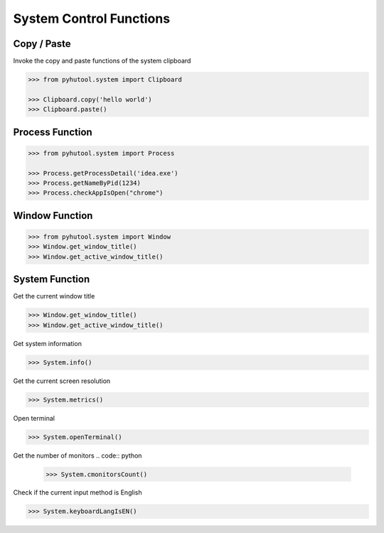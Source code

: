 ============
System Control Functions
============

Copy / Paste
=============================

Invoke the copy and paste functions of the system clipboard

.. code:: python

    >>> from pyhutool.system import Clipboard

    >>> Clipboard.copy('hello world')
    >>> Clipboard.paste()


Process Function
=============================

.. code:: python

    >>> from pyhutool.system import Process

    >>> Process.getProcessDetail('idea.exe')
    >>> Process.getNameByPid(1234)
    >>> Process.checkAppIsOpen("chrome")

Window Function
=============================
.. code:: python

    >>> from pyhutool.system import Window
    >>> Window.get_window_title()
    >>> Window.get_active_window_title()

System Function
=============================
Get the current window title

.. code:: python

    >>> Window.get_window_title()
    >>> Window.get_active_window_title()

Get system information

.. code:: python

    >>> System.info()

Get the current screen resolution

.. code:: python

    >>> System.metrics()

Open terminal

.. code:: python

    >>> System.openTerminal()

Get the number of monitors
.. code:: python

    >>> System.cmonitorsCount()

Check if the current input method is English

.. code:: python

    >>> System.keyboardLangIsEN()